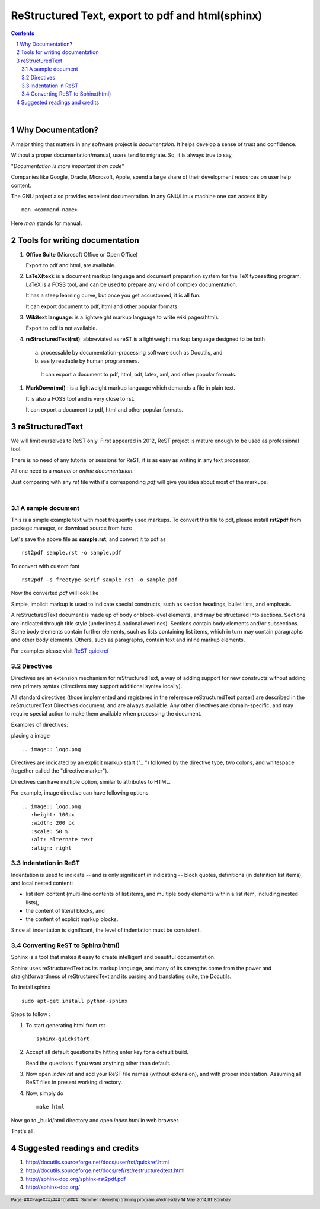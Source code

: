 =================================================
ReStructured Text, export to pdf and html(sphinx)
=================================================

.. contents::

.. section-numbering::

.. raw:: pdf

   PageBreak oneColumn

.. footer::

	Page: ###Page###/###Total###, Summer internship training program,Wednesday 14 May 2014,IIT Bombay

|

Why Documentation?
------------------

A major thing that matters in any software project is `documentaion`. It helps develop
a sense of trust and confidence.  

Without a proper documentation/manual, users tend to migrate. So, it is always true to say,

"`Documentation is more important than code`"

Companies like Google, Oracle, Microsoft, Apple, spend a large share of their 
development resources on user help content. 

The GNU project also provides excellent documentation. In any GNU/Linux machine
one can access it by ::

		man <command-name>

Here `man` stands for manual. 


Tools for writing documentation
-------------------------------

#. **Office Suite** (Microsoft Office or Open Office)

   Export to pdf and html, are available. 

#. **LaTeX(tex)**: is a document markup language and document preparation system for the 
   TeX typesetting program. LaTeX is a FOSS tool, and can be used to prepare any kind of
   complex documentation. 

   It has a steep learning curve, but once you get accustomed, it is all fun. 

   It can export document to pdf, html and other popular formats. 

#. **Wikitext language**: is a lightweight markup language to write wiki pages(html).

   Export to pdf is not available. 

#. **reStructuredText(rst)**: abbreviated as reST is a lightweight markup language designed
   to be both

  (a) processable by documentation-processing software such as Docutils, and

  (b) easily readable by human programmers. 

   It can export a document to pdf, html, odt, latex, xml, and other popular formats. 

#. **MarkDown(md)** : is a lightweight markup language which demands a file in plain text.

   It is also a FOSS tool and is very close to rst.

   It can export a document to pdf, html and other popular formats. 

   	
reStructuredText
----------------

We will limit ourselves to ReST only. First appeared in 2012, ReST project is mature enough
to be used as professional tool. 

There is no need of any tutorial or sessions for ReST, it is as easy as writing in any text
processor.

All one need is a `manual` or `online documentation`.

Just comparing with any `rst` file with it's corresponding `pdf` will give you idea about most
of the markups. 

|

A sample document
~~~~~~~~~~~~~~~~~

This is a simple example text with most frequently used markups. To convert this file to pdf, please
install **rst2pdf** from package manager, or download source from `here <http://rst2pdf.googlecode.com/files/rst2pdf-0.93.tar.gz>`_

.. code-block:: rst
   :linenos:

	VERSION CONTROL
	===============

	.. contents::
	.. section-numbering::
	.. footer::

	   Page: ###Page###/###Total###, Android workshop, Saturday 2nd March 2013, IIT Bombay

	**Version control**, also known as revision control  [#]_

	.. [#] `www.gnu.org  <http://www.gnu.org/>`_


	Git version control with simple hello world project 
	---------------------------------------------------

	Assuming |logo.png|  is already installed on your machine.

	.. |logo.png| image:: data/logo.png 
		  :width: 30%

	#. Create a directory, say `hello-world`, in your `HOME` directory and `cd` ::

	      mkdir hello-world 

	Pushing a project to server
	~~~~~~~~~~~~~~~~~~~~~~~~~~~

	* One can access code from heaven/hell.

	* Easy to add/remove contributors.

	There are git hosting websites, such as `gitourious.org <http://gitorious.org/>`_

	.. image:: data/git-remote-add.png
	   :width: 100%

	#. As decided, collaborator will create *hello_world.c* file with following  content

	.. code-block:: c
	   :linenos:

	#include <stdio.h>
	int main() {
	printf("Hello World\n");
	return 0;
	}

	reset
	^^^^^
	This will reset the current HEAD.


Let's save the above file as **sample.rst**, and convert it to pdf as ::

	rst2pdf sample.rst -o sample.pdf

To convert with custom font ::

	rst2pdf -s freetype-serif sample.rst -o sample.pdf

Now the converted `pdf` will look like

.. image:: data/sample-rst2pdf.png
   :width: 100%


Simple, implicit markup is used to indicate special constructs, 
such as section headings, bullet lists, and emphasis. 

A reStructuredText document is made up of body or block-level elements,
and may be structured into sections. Sections are indicated through title 
style (underlines & optional overlines). Sections contain body elements and/or
subsections. Some body elements contain further elements, such as lists 
containing list items, which in turn may contain paragraphs and other body 
elements. Others, such as paragraphs, contain text and inline markup elements.

For examples please visit `ReST quickref <http://docutils.sourceforge.net/docs/user/rst/quickref.html>`_

Directives
~~~~~~~~~~

Directives are an extension mechanism for reStructuredText, a way of adding
support for new constructs without adding new primary syntax (directives may 
support additional syntax locally).

All standard directives (those implemented and registered in the reference 
reStructuredText parser) are described in the reStructuredText Directives document,
and are always available. Any other directives are domain-specific, and may 
require special action to make them available when processing the document.

Examples of directives:

placing a image  ::


	.. image:: logo.png
	
Directives are indicated by an explicit markup start (".. ") followed by the
directive type, two colons, and whitespace (together called the "directive marker").

Directives can have multiple option, similar to attributes to HTML. 

For example, image directive can have following options ::

    .. image:: logo.png
       :height: 100px
       :width: 200 px
       :scale: 50 %
       :alt: alternate text
       :align: right
	

Indentation in ReST
~~~~~~~~~~~~~~~~~~~

Indentation is used to indicate -- and is only significant in indicating -- block quotes,
definitions (in definition list items), and local nested content:

* list item content (multi-line contents of list items, and multiple body elements within a list item, including nested lists),
* the content of literal blocks, and
* the content of explicit markup blocks.

Since all indentation is significant, the level of indentation must be consistent.

Converting ReST to Sphinx(html)
~~~~~~~~~~~~~~~~~~~~~~~~~~~~~~~

Sphinx is a tool that makes it easy to create intelligent and beautiful documentation.

Sphinx uses reStructuredText as its markup language, and many of its strengths 
come from the power and straightforwardness of reStructuredText 
and its parsing and translating suite, the Docutils.

To install sphinx ::

	sudo apt-get install python-sphinx

Steps to follow :

#. To start generating html from rst ::

		sphinx-quickstart

#. Accept all default questions by hitting enter key for a default build.

   Read the questions if you want anything other than default.

#. Now open `index.rst` and add your ReST file names (without extension), and
   with proper indentation. Assuming all ReST files in present working directory. 

#. Now, simply do ::

	make html

Now go to  _build/html directory and open `index.html` in web browser. 

That's all. 


Suggested readings and credits
------------------------------

#. http://docutils.sourceforge.net/docs/user/rst/quickref.html

#. http://docutils.sourceforge.net/docs/ref/rst/restructuredtext.html

#. http://sphinx-doc.org/sphinx-rst2pdf.pdf

#. http://sphinx-doc.org/

